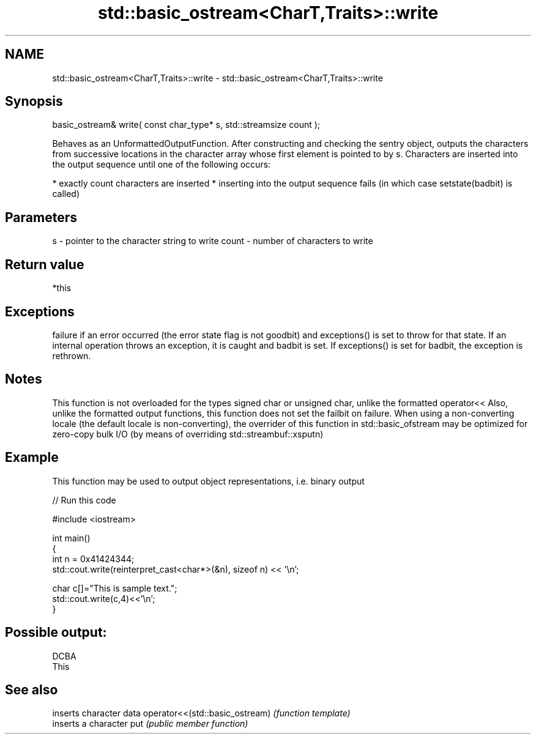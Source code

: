 .TH std::basic_ostream<CharT,Traits>::write 3 "2020.03.24" "http://cppreference.com" "C++ Standard Libary"
.SH NAME
std::basic_ostream<CharT,Traits>::write \- std::basic_ostream<CharT,Traits>::write

.SH Synopsis

basic_ostream& write( const char_type* s, std::streamsize count );

Behaves as an UnformattedOutputFunction. After constructing and checking the sentry object, outputs the characters from successive locations in the character array whose first element is pointed to by s. Characters are inserted into the output sequence until one of the following occurs:

* exactly count characters are inserted
* inserting into the output sequence fails (in which case setstate(badbit) is called)


.SH Parameters


s     - pointer to the character string to write
count - number of characters to write


.SH Return value

*this

.SH Exceptions

failure if an error occurred (the error state flag is not goodbit) and exceptions() is set to throw for that state.
If an internal operation throws an exception, it is caught and badbit is set. If exceptions() is set for badbit, the exception is rethrown.

.SH Notes

This function is not overloaded for the types signed char or unsigned char, unlike the formatted operator<<
Also, unlike the formatted output functions, this function does not set the failbit on failure.
When using a non-converting locale (the default locale is non-converting), the overrider of this function in std::basic_ofstream may be optimized for zero-copy bulk I/O (by means of overriding std::streambuf::xsputn)

.SH Example

This function may be used to output object representations, i.e. binary output

// Run this code

  #include <iostream>

  int main()
  {
      int n = 0x41424344;
      std::cout.write(reinterpret_cast<char*>(&n), sizeof n) << '\\n';

      char c[]="This is sample text.";
      std::cout.write(c,4)<<'\\n';
  }

.SH Possible output:

  DCBA
  This


.SH See also


                               inserts character data
operator<<(std::basic_ostream) \fI(function template)\fP
                               inserts a character
put                            \fI(public member function)\fP




